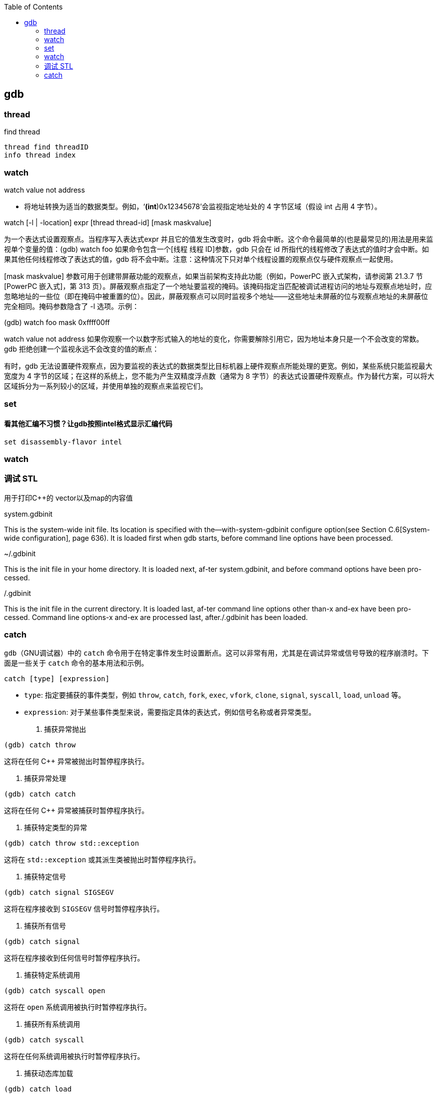 

:toc:
:icons: font

// 保证所有的目录层级都可以正常显示图片
:path: C++知识点总结/
:imagesdir: ../image/

// 只有book调用的时候才会走到这里
ifdef::rootpath[]
:imagesdir: {rootpath}{path}{imagesdir}
endif::rootpath[]


== gdb



===  thread

find thread
[source, bash]
----
thread find threadID
info thread index
----



=== watch

watch value not address

• 将地址转换为适当的数据类型。例如，‘*(int*)0x12345678’会监视指定地址处的 4 字节区域（假设 int 占用 4 字节）。

watch [-l | -location] expr [thread thread-id] [mask maskvalue]

为一个表达式设置观察点。当程序写入表达式expr 并且它的值发生改变时，gdb 将会中断。这个命令最简单的(也是最常见的)用法是用来监视单个变量的值：(gdb) watch foo
如果命令包含一个[线程 线程 ID]参数，gdb 只会在 id 所指代的线程修改了表达式的值时才会中断。如果其他任何线程修改了表达式的值，gdb 将不会中断。注意：这种情况下只对单个线程设置的观察点仅与硬件观察点一起使用。

[mask maskvalue] 参数可用于创建带屏蔽功能的观察点，如果当前架构支持此功能（例如，PowerPC 嵌入式架构，请参阅第 21.3.7 节[PowerPC 嵌入式]，第 313 页）。屏蔽观察点指定了一个地址要监视的掩码。该掩码指定当匹配被调试进程访问的地址与观察点地址时，应忽略地址的一些位（即在掩码中被重置的位）。因此，屏蔽观察点可以同时监视多个地址——这些地址未屏蔽的位与观察点地址的未屏蔽位完全相同。掩码参数隐含了 -l 选项。示例：

(gdb) watch foo mask 0xffff00ff

watch value not address
如果你观察一个以数字形式输入的地址的变化，你需要解除引用它，因为地址本身只是一个不会改变的常数。gdb 拒绝创建一个监视永远不会改变的值的断点：

有时，gdb 无法设置硬件观察点，因为要监视的表达式的数据类型比目标机器上硬件观察点所能处理的更宽。例如，某些系统只能监视最大宽度为 4 字节的区域；在这样的系统上，您不能为产生双精度浮点数（通常为 8 字节）的表达式设置硬件观察点。作为替代方案，可以将大区域拆分为一系列较小的区域，并使用单独的观察点来监视它们。

=== set

==== 看其他汇编不习惯？让gdb按照intel格式显示汇编代码

[source, bash]
----
set disassembly-flavor intel
----


=== watch



=== 调试 STL

用于打印C++的 vector以及map的内容值

system.gdbinit

This is the system-wide init file. Its location is specified with the--with-system-gdbinit configure option(see Section C.6[System-wide configuration], page 636). It is loaded first when gdb starts, before command line options have been processed.

~/.gdbinit

This is the init file in your home directory. It is loaded next, af-ter system.gdbinit, and before command options have been pro-cessed.

./.gdbinit

This is the init file in the current directory. It is loaded last, af-ter command line options other than-x and-ex have been pro-cessed. Command line options-x and-ex are processed last, after./.gdbinit has been loaded.


=== catch

`gdb`（GNU调试器）中的 `catch` 命令用于在特定事件发生时设置断点。这可以非常有用，尤其是在调试异常或信号导致的程序崩溃时。下面是一些关于 `catch` 命令的基本用法和示例。

```sh
catch [type] [expression]
```

- `type`: 指定要捕获的事件类型，例如 `throw`, `catch`, `fork`, `exec`, `vfork`, `clone`, `signal`, `syscall`, `load`, `unload` 等。
- `expression`: 对于某些事件类型来说，需要指定具体的表达式，例如信号名称或者异常类型。

1. 捕获异常抛出

[source,sh]
----
(gdb) catch throw
----
这将在任何 C++ 异常被抛出时暂停程序执行。

2. 捕获异常处理

[source,sh]
----
(gdb) catch catch
----
这将在任何 C++ 异常被捕获时暂停程序执行。

3. 捕获特定类型的异常

[source,sh]
----
(gdb) catch throw std::exception
----
这将在 `std::exception` 或其派生类被抛出时暂停程序执行。

4. 捕获特定信号

[source,sh]
----
(gdb) catch signal SIGSEGV
----
这将在程序接收到 `SIGSEGV` 信号时暂停程序执行。

5. 捕获所有信号

[source,sh]
----
(gdb) catch signal
----
这将在程序接收到任何信号时暂停程序执行。

6. 捕获特定系统调用

[source,sh]
----
(gdb) catch syscall open
----
这将在 `open` 系统调用被执行时暂停程序执行。

7. 捕获所有系统调用

[source,sh]
----
(gdb) catch syscall
----
这将在任何系统调用被执行时暂停程序执行。

8. 捕获动态库加载

[source,sh]
----
(gdb) catch load
----
这将在动态库被加载到进程中时暂停程序执行。

9. 捕获动态库卸载

[source,sh]
----
(gdb) catch unload
----
这将在动态库从进程中卸载时暂停程序执行。

10. 查看已设置的 catch 点

[source,sh]
----
(gdb) info catch
----
这将列出所有已设置的 `catch` 点。

注意事项
- `catch` 命令只在程序运行时有效，因此你需要先启动程序再设置 `catch` 点。
- 使用 `catch` 命令时，通常还需要结合 `run` 或 `continue` 命令来运行程序或继续执行程序。






